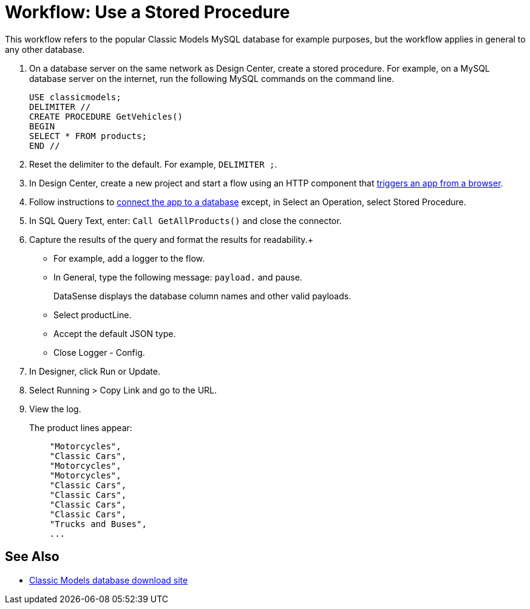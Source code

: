 = Workflow: Use a Stored Procedure

This workflow refers to the popular Classic Models MySQL database for example purposes, but the workflow applies in general to any other database. 

. On a database server on the same network as Design Center, create a stored procedure. For example, on a MySQL database server on the internet, run the following MySQL commands on the command line.
+
----
USE classicmodels;
DELIMITER //
CREATE PROCEDURE GetVehicles()
BEGIN
SELECT * FROM products;
END //
----
+
. Reset the delimiter to the default. For example, `DELIMITER ;`.
. In Design Center, create a new project and start a flow using an HTTP component that link://connectors/http-to-trigger-app-from-browser[triggers an app from a browser].
. Follow instructions to link:/connectors/db-to-connect-database[connect the app to a database] except, in Select an Operation, select Stored Procedure.
. In SQL Query Text, enter: `Call GetAllProducts()` and close the connector.
. Capture the results of the query and format the results for readability.+
* For example, add a logger to the flow.
* In General, type the following message: `payload.` and pause.
+
DataSense displays the database column names and other valid payloads.
+
* Select productLine.
* Accept the default JSON type.
* Close Logger - Config.
. In Designer, click Run or Update.
. Select Running > Copy Link and go to the URL.
+
. View the log.
+
The product lines appear:
+
----
    "Motorcycles",
    "Classic Cars",
    "Motorcycles",
    "Motorcycles",
    "Classic Cars",
    "Classic Cars",
    "Classic Cars",
    "Classic Cars",
    "Trucks and Buses",
    ...
----

== See Also

* link:/http://www.mysqltutorial.org/download/2[Classic Models database download site]

